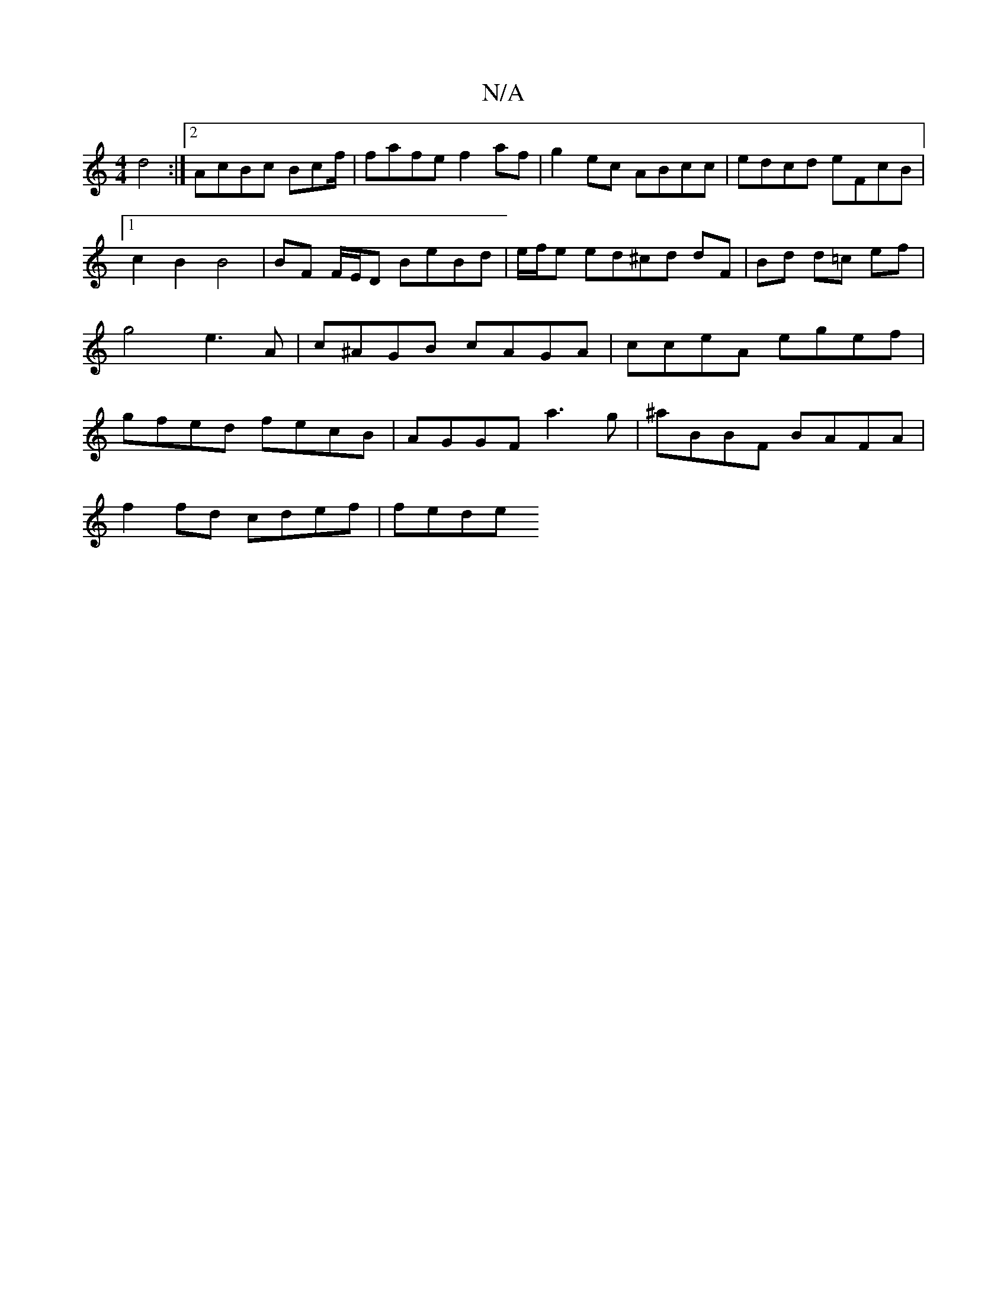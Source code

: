 X:1
T:N/A
M:4/4
R:N/A
K:Cmajor
 d4 :|2 AcBc Bcf/ |fafe f2 af | g2 ec ABcc | edcd eFcB |1 c2 B2 B4 | BF F/E/D BeBd | e/f/e ed^cd dF | Bd d=c ef | g4 e3A | c^AGB cAGA | cceA egef | gfed fecB | AGGF a3g | ^aBBF BAFA |
f2fd cdef | fede